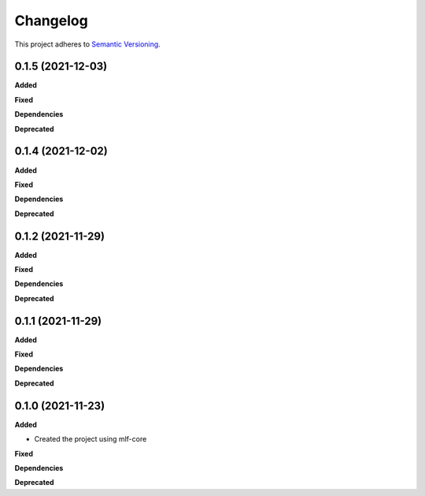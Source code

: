 ==========
Changelog
==========

This project adheres to `Semantic Versioning <https://semver.org/>`_.


0.1.5 (2021-12-03)
------------------

**Added**

**Fixed**

**Dependencies**

**Deprecated**


0.1.4 (2021-12-02)
------------------

**Added**

**Fixed**

**Dependencies**

**Deprecated**


0.1.2 (2021-11-29)
------------------

**Added**

**Fixed**

**Dependencies**

**Deprecated**


0.1.1 (2021-11-29)
------------------

**Added**

**Fixed**

**Dependencies**

**Deprecated**


0.1.0 (2021-11-23)
------------------

**Added**

* Created the project using mlf-core

**Fixed**

**Dependencies**

**Deprecated**
